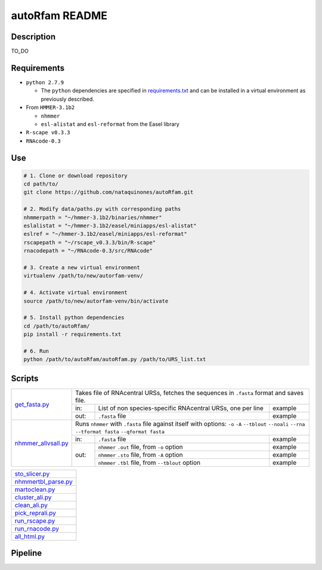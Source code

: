 autoRfam README
===============
Description
-----------
TO_DO

Requirements
------------
- ``python 2.7.9``

  - The ``python`` dependencies are specified in `requirements.txt <https://github.com/nataquinones/autoRfam/blob/master/requirements.txt>`_ and can be installed in a virtual environment as previously described.
 
- From ``HMMER-3.1b2``

  - ``nhmmer``
  - ``esl-alistat`` and ``esl-reformat`` from the Easel library
 
- ``R-scape v0.3.3``

- ``RNAcode-0.3``


Use
---

.. code:: bash

  # 1. Clone or download repository
  cd path/to/
  git clone https://github.com/nataquinones/autoRfam.git

  # 2. Modify data/paths.py with corresponding paths
  nhmmerpath = "~/hmmer-3.1b2/binaries/nhmmer"
  eslalistat = "~/hmmer-3.1b2/easel/miniapps/esl-alistat"
  eslref = "~/hmmer-3.1b2/easel/miniapps/esl-reformat"
  rscapepath = "~/rscape_v0.3.3/bin/R-scape"
  rnacodepath = "~/RNAcode-0.3/src/RNAcode"

  # 3. Create a new virtual environment
  virtualenv /path/to/new/autorfam-venv/

  # 4. Activate virtual environment
  source /path/to/new/autorfam-venv/bin/activate

  # 5. Install python dependencies
  cd /path/to/autoRfam/
  pip install -r requirements.txt

  # 6. Run
  python /path/to/autoRfam/autoRfam.py /path/to/URS_list.txt 


Scripts
-------

+---------------------+------------------------------------------------------------------------------------------------------+
| get_fasta.py_       | Takes file of RNAcentral URSs, fetches the sequences in ``.fasta`` format and saves file.            |
|                     +------+------------------------------------------------------------------------------------+----------+
|                     | in:  | List of non species-specific RNAcentral URSs, one per line                         | example  |
|                     +------+------------------------------------------------------------------------------------+----------+
|                     | out: | ``.fasta`` file                                                                    | example  |
+---------------------+------+------------------------------------------------------------------------------------+----------+
| nhmmer_allvsall.py_ | Runs ``nhmmer`` with ``.fasta`` file against itself with                                             |
|                     | options: ``-o`` ``-A`` ``--tblout`` ``--noali`` ``--rna`` ``--tformat fasta`` ``--qformat fasta``    |
|                     +------+------------------------------------------------------------------------------------+----------+
|                     | in:  | ``.fasta`` file                                                                    | example  |
|                     +------+------------------------------------------------------------------------------------+----------+
|                     | out: | ``nhmmer`` ``.out`` file, from ``-o`` option                                       | example  |
|                     |      +------------------------------------------------------------------------------------+----------+
|                     |      | ``nhmmer`` ``.sto`` file, from ``-A`` option                                       | example  |
|                     |      +------------------------------------------------------------------------------------+----------+
|                     |      | ``nhmmer`` ``.tbl`` file, from ``--tblout`` option                                 | example  |
+---------------------+------+------------------------------------------------------------------------------------+----------+



+---------------------+
| sto_slicer.py_      |
+---------------------+
| nhmmertbl_parse.py_ |
+---------------------+
| martoclean.py_      |
+---------------------+
| cluster_ali.py_     |
+---------------------+
| clean_ali.py_       |
+---------------------+
| pick_reprali.py_    |
+---------------------+
| run_rscape.py_      |
+---------------------+
| run_rnacode.py_     |
+---------------------+
| all_html.py_        |
+---------------------+

.. _get_fasta.py: https://github.com/nataquinones/autoRfam/blob/master/scripts/get_fasta.py
.. _nhmmer_allvsall.py: https://github.com/nataquinones/autoRfam/blob/master/scripts/nhmmer_allvsall.py
.. _sto_slicer.py: https://github.com/nataquinones/autoRfam/blob/master/scripts/sto_slicer.py
.. _nhmmertbl_parse.py: https://github.com/nataquinones/autoRfam/blob/master/scripts/nhmmertbl_parse.py
.. _martoclean.py: https://github.com/nataquinones/autoRfam/blob/master/scripts/martoclean.py
.. _cluster_ali.py: https://github.com/nataquinones/autoRfam/blob/master/scripts/cluster_ali.py
.. _clean_ali.py: https://github.com/nataquinones/autoRfam/blob/master/scripts/clean_ali.py
.. _pick_reprali.py: https://github.com/nataquinones/autoRfam/blob/master/scripts/pick_reprali.py
.. _run_rscape.py: https://github.com/nataquinones/autoRfam/blob/master/scripts/run_rscape.py
.. _run_rnacode.py: https://github.com/nataquinones/autoRfam/blob/master/scripts/run_rnacode.py
.. _all_html.py: https://github.com/nataquinones/autoRfam/blob/master/scripts/all_html.py

Pipeline
---------
.. image::  https://github.com/nataquinones/autoRfam/blob/master/docs/pipeline_diagram.png 
